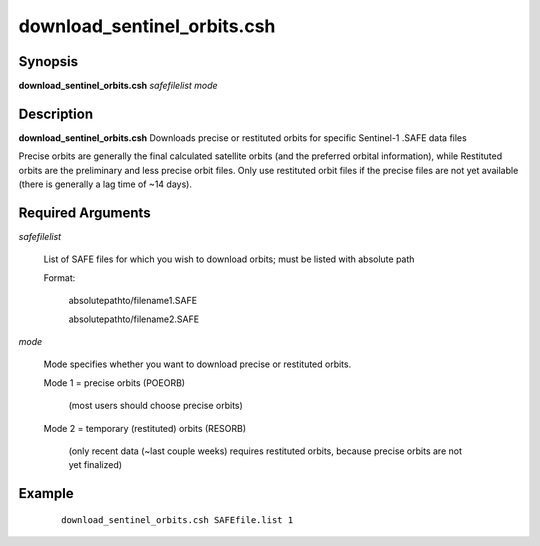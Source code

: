 .. index:: ! download_sentinel_orbits.csh

****************************
download_sentinel_orbits.csh
****************************

Synopsis
--------
**download_sentinel_orbits.csh** *safefilelist mode*

Description
-----------
**download_sentinel_orbits.csh** Downloads precise or restituted orbits for specific Sentinel-1 .SAFE data files

Precise orbits are generally the final calculated satellite orbits (and the preferred orbital information), while Restituted orbits are the preliminary and less precise orbit files. Only use restituted orbit files if the precise files are not yet available (there is generally a lag time of ~14 days).

Required Arguments
------------------


*safefilelist*

	List of SAFE files for which you wish to download orbits; must be listed with absolute path

	Format:

	 	absolutepathto/filename1.SAFE
	 	
		absolutepathto/filename2.SAFE


*mode*

	Mode specifies whether you want to download precise or restituted orbits. 

	Mode 1 = precise orbits (POEORB)

                 (most users should choose precise orbits)

	Mode 2 = temporary (restituted) orbits (RESORB)

            (only recent data (~last couple weeks) requires restituted orbits, because precise orbits are not yet finalized)



Example
-------
 ::

    download_sentinel_orbits.csh SAFEfile.list 1 
